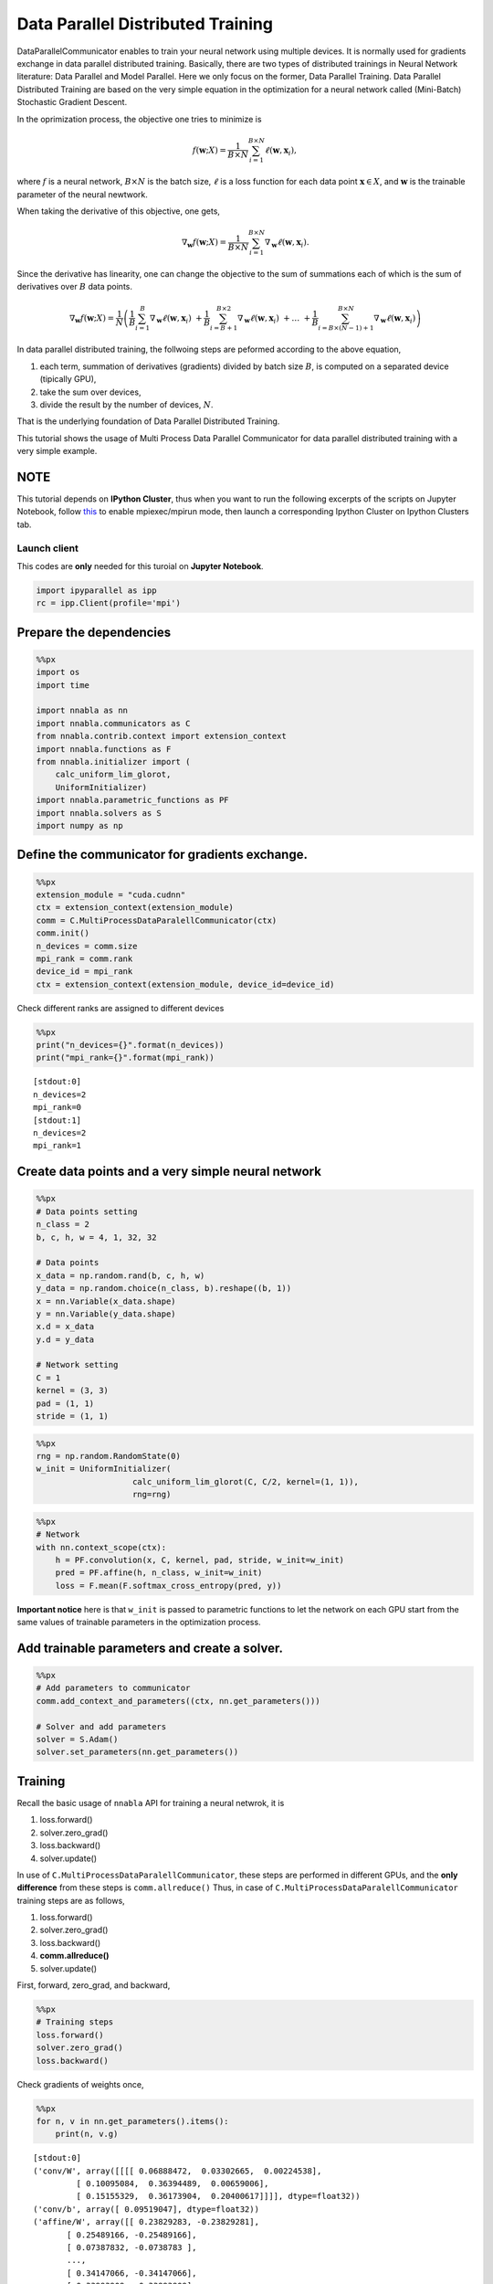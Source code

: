 
Data Parallel Distributed Training
==================================

DataParallelCommunicator enables to train your neural network using
multiple devices. It is normally used for gradients exchange in data
parallel distributed training. Basically, there are two types of
distributed trainings in Neural Network literature: Data Parallel and
Model Parallel. Here we only focus on the former, Data Parallel
Training. Data Parallel Distributed Training are based on the very
simple equation in the optimization for a neural network called
(Mini-Batch) Stochastic Gradient Descent.

In the oprimization process, the objective one tries to minimize is

.. math::


   f(\mathbf{w}; X) = \frac{1}{B \times N} \sum_{i=1}^{B \times N} \ell(\mathbf{w}, \mathbf{x}_i),

where :math:`f` is a neural network, :math:`B \times N` is the batch
size, :math:`\ell` is a loss function for each data point
:math:`\mathbf{x} \in X`, and :math:`\mathbf{w}` is the trainable
parameter of the neural newtwork.

When taking the derivative of this objective, one gets,

.. math::


   \nabla_{\mathbf{w}} f(\mathbf{w}; X) = \frac{1}{B \times N} \sum_{i=1}^{B \times N} \nabla_{\mathbf{w}} \ell (\mathbf{w}, \mathbf{x}_i).

Since the derivative has linearity, one can change the objective to the
sum of summations each of which is the sum of derivatives over :math:`B`
data points.

.. math::


   \nabla_{\mathbf{w}} f(\mathbf{w}; X) = \frac{1}{N} \left(
    \frac{1}{B} \sum_{i=1}^{B} \nabla_{\mathbf{w}} \ell (\mathbf{w}, \mathbf{x}_i) \
    + \frac{1}{B} \sum_{i=B+1}^{B \times 2} \nabla_{\mathbf{w}} \ell (\mathbf{w}, \mathbf{x}_i) \
    + \ldots \
    + \frac{1}{B} \sum_{i=B \times (N-1) + 1}^{B \times N} \nabla_{\mathbf{w}} \ell (\mathbf{w}, \mathbf{x}_i)
   \right)

In data parallel distributed training, the follwoing steps are peformed
according to the above equation,

1. each term, summation of derivatives (gradients) divided by batch size
   :math:`B`, is computed on a separated device (tipically GPU),
2. take the sum over devices,
3. divide the result by the number of devices, :math:`N`.

That is the underlying foundation of Data Parallel Distributed Training.

This tutorial shows the usage of Multi Process Data Parallel
Communicator for data parallel distributed training with a very simple
example.

NOTE
~~~~

This tutorial depends on **IPython Cluster**, thus when you want to run
the following excerpts of the scripts on Jupyter Notebook, follow
`this <https://ipython.org/ipython-doc/3/parallel/parallel_process.html#using-ipcluster-in-mpiexec-mpirun-mode>`_
to enable mpiexec/mpirun mode, then launch a corresponding Ipython
Cluster on Ipython Clusters tab.

Launch client
-------------

This codes are **only** needed for this turoial on **Jupyter Notebook**.

.. code:: python

    import ipyparallel as ipp
    rc = ipp.Client(profile='mpi')

Prepare the dependencies
~~~~~~~~~~~~~~~~~~~~~~~~

.. code:: python

    %%px
    import os
    import time
    
    import nnabla as nn
    import nnabla.communicators as C
    from nnabla.contrib.context import extension_context
    import nnabla.functions as F
    from nnabla.initializer import (
        calc_uniform_lim_glorot,
        UniformInitializer)
    import nnabla.parametric_functions as PF
    import nnabla.solvers as S
    import numpy as np

Define the communicator for gradients exchange.
~~~~~~~~~~~~~~~~~~~~~~~~~~~~~~~~~~~~~~~~~~~~~~~

.. code:: python

    %%px
    extension_module = "cuda.cudnn"
    ctx = extension_context(extension_module)
    comm = C.MultiProcessDataParalellCommunicator(ctx)
    comm.init()
    n_devices = comm.size
    mpi_rank = comm.rank
    device_id = mpi_rank
    ctx = extension_context(extension_module, device_id=device_id)

Check different ranks are assigned to different devices

.. code:: python

    %%px
    print("n_devices={}".format(n_devices))
    print("mpi_rank={}".format(mpi_rank))


.. parsed-literal::

    [stdout:0] 
    n_devices=2
    mpi_rank=0
    [stdout:1] 
    n_devices=2
    mpi_rank=1


Create data points and a very simple neural network
~~~~~~~~~~~~~~~~~~~~~~~~~~~~~~~~~~~~~~~~~~~~~~~~~~~

.. code:: python

    %%px
    # Data points setting
    n_class = 2
    b, c, h, w = 4, 1, 32, 32 
    
    # Data points
    x_data = np.random.rand(b, c, h, w)
    y_data = np.random.choice(n_class, b).reshape((b, 1))
    x = nn.Variable(x_data.shape)
    y = nn.Variable(y_data.shape)
    x.d = x_data
    y.d = y_data
    
    # Network setting
    C = 1
    kernel = (3, 3)
    pad = (1, 1)
    stride = (1, 1)


.. code:: python

    %%px
    rng = np.random.RandomState(0)
    w_init = UniformInitializer(
                        calc_uniform_lim_glorot(C, C/2, kernel=(1, 1)), 
                        rng=rng)


.. code:: python

    %%px
    # Network
    with nn.context_scope(ctx):
        h = PF.convolution(x, C, kernel, pad, stride, w_init=w_init)
        pred = PF.affine(h, n_class, w_init=w_init)
        loss = F.mean(F.softmax_cross_entropy(pred, y))

**Important notice** here is that ``w_init`` is passed to parametric
functions to let the network on each GPU start from the same values of
trainable parameters in the optimization process.

Add trainable parameters and create a solver.
~~~~~~~~~~~~~~~~~~~~~~~~~~~~~~~~~~~~~~~~~~~~~

.. code:: python

    %%px
    # Add parameters to communicator
    comm.add_context_and_parameters((ctx, nn.get_parameters()))
    
    # Solver and add parameters
    solver = S.Adam()
    solver.set_parameters(nn.get_parameters())

Training
~~~~~~~~

Recall the basic usage of ``nnabla`` API for training a neural netwrok,
it is

1. loss.forward()
2. solver.zero\_grad()
3. loss.backward()
4. solver.update()

In use of ``C.MultiProcessDataParalellCommunicator``, these steps are performed in
different GPUs, and the **only difference** from these steps is
``comm.allreduce()`` Thus, in case of ``C.MultiProcessDataParalellCommunicator``
training steps are as follows,

1. loss.forward()
2. solver.zero\_grad()
3. loss.backward()
4. **comm.allreduce()**
5. solver.update()

First, forward, zero\_grad, and backward,

.. code:: python

    %%px
    # Training steps
    loss.forward()
    solver.zero_grad()
    loss.backward()

Check gradients of weights once,

.. code:: python

    %%px
    for n, v in nn.get_parameters().items():
        print(n, v.g)


.. parsed-literal::

    [stdout:0] 
    ('conv/W', array([[[[ 0.06888472,  0.03302665,  0.00224538],
             [ 0.10095084,  0.36394489,  0.00659006],
             [ 0.15155329,  0.36173904,  0.20400617]]]], dtype=float32))
    ('conv/b', array([ 0.09519047], dtype=float32))
    ('affine/W', array([[ 0.23829283, -0.23829281],
           [ 0.25489166, -0.25489166],
           [ 0.07387832, -0.0738783 ],
           ..., 
           [ 0.34147066, -0.34147066],
           [ 0.33993909, -0.33993909],
           [ 0.07020829, -0.07020829]], dtype=float32))
    ('affine/b', array([ 0.18422271, -0.1842227 ], dtype=float32))
    [stdout:1] 
    ('conv/W', array([[[[ 0.28718406,  0.19707698,  0.21287963],
             [ 0.27262157,  0.48162708,  0.58341372],
             [ 0.09545794,  0.37022409,  0.39285854]]]], dtype=float32))
    ('conv/b', array([ 0.45548177], dtype=float32))
    ('affine/W', array([[ 0.19560671, -0.19560665],
           [ 0.5929324 , -0.59293228],
           [ 0.81732005, -0.81731993],
           ..., 
           [ 0.30037487, -0.30037481],
           [ 0.33988202, -0.33988199],
           [ 0.1787488 , -0.1787488 ]], dtype=float32))
    ('affine/b', array([ 0.23541948, -0.23541945], dtype=float32))


You can see the different values on each device.

.. code:: python

    %%px
    comm.allreduce(division=True)

Commonly, ``allreduce`` only means the sum; however, ``comm.allreduce``
addresses both cases: summation and summation division.

Check gradients of weights again,

.. code:: python

    %%px
    for n, v in nn.get_parameters().items():
        print(n, v.g)


.. parsed-literal::

    [stdout:0] 
    ('conv/W', array([[[[ 0.17803439,  0.11505181,  0.1075625 ],
             [ 0.1867862 ,  0.422786  ,  0.29500189],
             [ 0.12350561,  0.36598158,  0.29843235]]]], dtype=float32))
    ('conv/b', array([ 0.27533612], dtype=float32))
    ('affine/W', array([[ 0.21694976, -0.21694973],
           [ 0.42391205, -0.42391199],
           [ 0.4455992 , -0.44559911],
           ..., 
           [ 0.32092276, -0.32092273],
           [ 0.33991057, -0.33991054],
           [ 0.12447855, -0.12447855]], dtype=float32))
    ('affine/b', array([ 0.20982111, -0.20982108], dtype=float32))
    [stdout:1] 
    ('conv/W', array([[[[ 0.17803439,  0.11505181,  0.1075625 ],
             [ 0.1867862 ,  0.422786  ,  0.29500189],
             [ 0.12350561,  0.36598158,  0.29843235]]]], dtype=float32))
    ('conv/b', array([ 0.27533612], dtype=float32))
    ('affine/W', array([[ 0.21694976, -0.21694973],
           [ 0.42391205, -0.42391199],
           [ 0.4455992 , -0.44559911],
           ..., 
           [ 0.32092276, -0.32092273],
           [ 0.33991057, -0.33991054],
           [ 0.12447855, -0.12447855]], dtype=float32))
    ('affine/b', array([ 0.20982111, -0.20982108], dtype=float32))


You can see the same values over the devices because of ``allreuce``.

Update weights,

.. code:: python

    %%px
    solver.update()

That's all for the usage of ``C.MultiProcessDataParalellCommunicator`` in the
sense of Data Parallel Distributed Training.

Now you got the picture of using ``C.MultiProcessDataParalellCommunicator``, go to
the cifar10 example,

1. **multi\_device\_multi\_process\_classification.sh**
2. **multi\_device\_multi\_process\_classification.py**

for more details.

